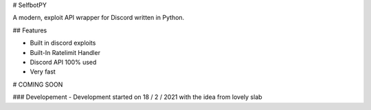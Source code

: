 # SelfbotPY

A modern, exploit API wrapper for Discord written in Python.

## Features

- Built in discord exploits
- Built-In Ratelimit Handler
- Discord API 100% used
- Very fast

# COMING SOON

### Developement
- Development started on 18 / 2 / 2021 with the idea from lovely slab